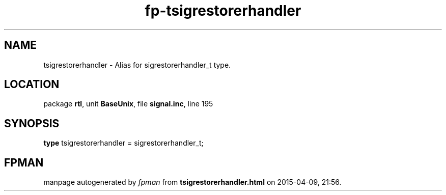 .\" file autogenerated by fpman
.TH "fp-tsigrestorerhandler" 3 "2014-03-14" "fpman" "Free Pascal Programmer's Manual"
.SH NAME
tsigrestorerhandler - Alias for sigrestorerhandler_t type.
.SH LOCATION
package \fBrtl\fR, unit \fBBaseUnix\fR, file \fBsignal.inc\fR, line 195
.SH SYNOPSIS
\fBtype\fR tsigrestorerhandler = sigrestorerhandler_t;
.SH FPMAN
manpage autogenerated by \fIfpman\fR from \fBtsigrestorerhandler.html\fR on 2015-04-09, 21:56.

